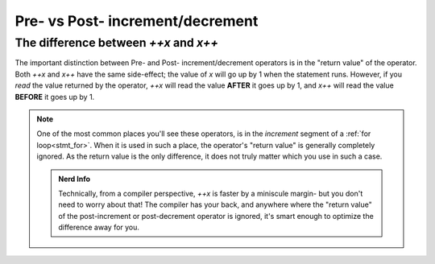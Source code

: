 Pre- vs Post- increment/decrement
=================================

.. _prepost_incdec:

The difference between `++x` and `x++`
------------------------------------------

The important distinction between Pre- and Post- increment/decrement operators
is in the "return value" of the operator. Both `++x` and `x++` have the same side-effect;
the value of `x` will go up by 1 when the statement runs. However, if you *read* the value
returned by the operator, `++x` will read the value **AFTER** it goes up by 1, and
`x++` will read the value **BEFORE** it goes up by 1.

.. zscript::

	int x = 5;
	Trace(x++); // prints '5'
	Trace(x);   // prints '6'
	int y = 2;
	Trace(++y); // prints '3'
	Trace(y);   // prints '3'

.. note::
	One of the most common places you'll see these operators,
	is in the `increment` segment of a :ref:`for loop<stmt_for>`.
	When it is used in such a place, the operator's "return value" is generally completely ignored.
	As the return value is the only difference, it does not truly matter which you use in such a case.

	.. admonition:: Nerd Info
		:class: tip

		Technically, from a compiler perspective, `++x` is faster by a miniscule margin-
		but you don't need to worry about that! The compiler has your back, and anywhere where
		the "return value" of the post-increment or post-decrement operator is ignored,
		it's smart enough to optimize the difference away for you.

